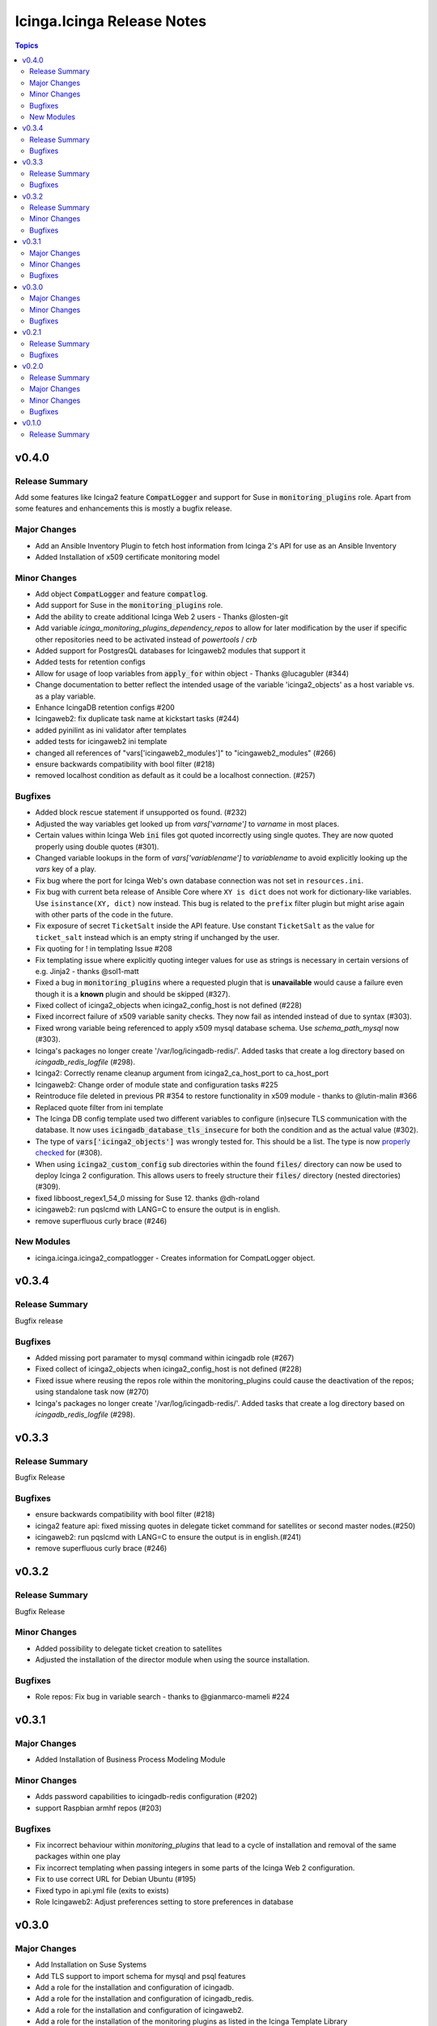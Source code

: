 ===========================
Icinga.Icinga Release Notes
===========================

.. contents:: Topics

v0.4.0
======

Release Summary
---------------

Add some features like Icinga2 feature :code:`CompatLogger` and support for Suse in :code:`monitoring_plugins` role.
Apart from some features and enhancements this is mostly a bugfix release.

Major Changes
-------------

- Add an Ansible Inventory Plugin to fetch host information from Icinga 2's API for use as an Ansible Inventory
- Added Installation of x509 certificate monitoring model

Minor Changes
-------------

- Add object :code:`CompatLogger` and feature :code:`compatlog`.
- Add support for Suse in the :code:`monitoring_plugins` role.
- Add the ability to create additional Icinga Web 2 users - Thanks @losten-git
- Add variable `icinga_monitoring_plugins_dependency_repos` to allow for later modification by the user if specific other repositories need to be activated instead of `powertools` / `crb`
- Added support for PostgresQL databases for Icingaweb2 modules that support it
- Added tests for retention configs
- Allow for usage of loop variables from :code:`apply_for` within object - Thanks @lucagubler (#344)
- Change documentation to better reflect the intended usage of the variable 'icinga2_objects' as a host variable vs. as a play variable.
- Enhance IcingaDB retention configs #200
- Icingaweb2: fix duplicate task name at kickstart tasks (#244)
- added pyinilint as ini validator after templates
- added tests for icingaweb2 ini template
- changed all references of "vars['icingaweb2_modules']" to "icingaweb2_modules" (#266)
- ensure backwards compatibility with bool filter (#218)
- removed localhost condition as default as it could be a localhost connection. (#257)

Bugfixes
--------

- Added block rescue statement if unsupported os found. (#232)
- Adjusted the way variables get looked up from `vars['varname']` to `varname` in most places.
- Certain values within Icinga Web :code:`ini` files got quoted incorrectly using single quotes. They are now quoted properly using double quotes (#301).
- Changed variable lookups in the form of `vars['variablename']` to `variablename` to avoid explicitly looking up the `vars` key of a play.
- Fix bug where the port for Icinga Web's own database connection was not set in ``resources.ini``.
- Fix bug with current beta release of Ansible Core where ``XY is dict`` does not work for dictionary-like variables. Use ``isinstance(XY, dict)`` now instead. This bug is related to the ``prefix`` filter plugin but might arise again with other parts of the code in the future.
- Fix exposure of secret ``TicketSalt`` inside the API feature. Use constant ``TicketSalt`` as the value for ``ticket_salt`` instead which is an empty string if unchanged by the user.
- Fix quoting for ! in templating Issue #208
- Fix templating issue where explicitly quoting integer values for use as strings is necessary in certain versions of e.g. Jinja2 - thanks @sol1-matt
- Fixed a bug in :code:`monitoring_plugins` where a requested plugin that is **unavailable** would cause a failure even though it is a **known** plugin and should be skipped (#327).
- Fixed collect of icinga2_objects when icinga2_config_host is not defined (#228)
- Fixed incorrect failure of x509 variable sanity checks. They now fail as intended instead of due to syntax (#303).
- Fixed wrong variable being referenced to apply x509 mysql database schema. Use `schema_path_mysql` now (#303).
- Icinga's packages no longer create '/var/log/icingadb-redis/'. Added tasks that create a log directory based on `icingadb_redis_logfile` (#298).
- Icinga2: Correctly rename cleanup argument from icinga2_ca_host_port to ca_host_port
- Icingaweb2: Change order of module state and configuration tasks #225
- Reintroduce file deleted in previous PR #354 to restore functionality in x509 module - thanks to @lutin-malin #366
- Replaced quote filter from ini template
- The Icinga DB config template used two different variables to configure (in)secure TLS communication with the database. It now uses :code:`icingadb_database_tls_insecure` for both the condition and as the actual value (#302).
- The type of :code:`vars['icinga2_objects']` was wrongly tested for. This should be a list. The type is now `properly checked <https://docs.ansible.com/ansible/latest/playbook_guide/playbooks_tests.html#type-tests>`_ for (#308).
- When using :code:`icinga2_custom_config` sub directories within the found :code:`files/` directory can now be used to deploy Icinga 2 configuration. This allows users to freely structure their :code:`files/` directory (nested directories) (#309).
- fixed libboost_regex1_54_0 missing for Suse 12. thanks @dh-roland
- icingaweb2: run pqslcmd with LANG=C to ensure the output is in english.
- remove superfluous curly brace (#246)

New Modules
-----------

- icinga.icinga.icinga2_compatlogger - Creates information for CompatLogger object.

v0.3.4
======

Release Summary
---------------

Bugfix release

Bugfixes
--------

- Added missing port paramater to mysql command within icingadb role (#267)
- Fixed collect of icinga2_objects when icinga2_config_host is not defined (#228)
- Fixed issue where reusing the repos role within the monitoring_plugins could cause the deactivation of the repos; using standalone task now (#270)
- Icinga's packages no longer create '/var/log/icingadb-redis/'. Added tasks that create a log directory based on `icingadb_redis_logfile` (#298).

v0.3.3
======

Release Summary
---------------

Bugfix Release

Bugfixes
--------

- ensure backwards compatibility with bool filter (#218)
- icinga2 feature api: fixed missing quotes in delegate ticket command for satellites or second master nodes.(#250)
- icingaweb2: run pqslcmd with LANG=C to ensure the output is in english.(#241)
- remove superfluous curly brace (#246)

v0.3.2
======

Release Summary
---------------

Bugfix Release

Minor Changes
-------------

- Added possibility to delegate ticket creation to satellites
- Adjusted the installation of the director module when using the source installation.

Bugfixes
--------

- Role repos: Fix bug in variable search - thanks to @gianmarco-mameli #224

v0.3.1
======

Major Changes
-------------

- Added Installation of Business Process Modeling Module

Minor Changes
-------------

- Adds password capabilities to icingadb-redis configuration (#202)
- support Raspbian armhf repos (#203)

Bugfixes
--------

- Fix incorrect behaviour within `monitoring_plugins` that lead to a cycle of installation and removal of the same packages within one play
- Fix incorrect templating when passing integers in some parts of the Icinga Web 2 configuration.
- Fix to use correct URL for Debian Ubuntu (#195)
- Fixed typo in api.yml file (exits to exists)
- Role Icingaweb2: Adjust preferences setting to store preferences in database

v0.3.0
======

Major Changes
-------------

- Add Installation on Suse Systems
- Add TLS support to import schema for mysql and psql features
- Add a role for the installation and configuration of icingadb.
- Add a role for the installation and configuration of icingadb_redis.
- Add a role for the installation and configuration of icingaweb2.
- Add a role for the installation of the monitoring plugins as listed in the Icinga Template Library
- Add the ability to use the Icinga Repository Subscription on RedHat based distributions
- Manage Module Icinga Director
- Manage Module IcingaDB

Minor Changes
-------------

- Role Repos: Change manual epel handling to package #151
- The icinga2 role wrongly include parent vars file instead of its own #148

Bugfixes
--------

- Changed parameter enable_notification to enable_notifications
- Fix variable usage in icingaweb2_modules dict thx @Alpha041087
- Fixed usage of pgsql commands and imports thx @Alpha041087
- Prevent empty config directories to always be recreated
- Use lookup plugin to load icinga2_objects to support existing variables

v0.2.1
======

Release Summary
---------------

This is a bugfix release

Bugfixes
--------

- Fix bug in default filter for icinga2_ca_host
- Fix non-idenpotence during feature disabling

v0.2.0
======

Release Summary
---------------

This is the second major release

Major Changes
-------------

- Add custom config files
- Add icinga2_config_host var
- Add management of CA Host port
- Add object and feature Influxdb2Writer
- Add object and feature LiveStatusListener
- Add object and feature for ElasticsearchWriter
- Add object and feature for GelfWriter
- Add object and feature for IcingaDB
- Add object and feature for OpenTsdbWriter
- Add object and feature for PerfdataWriter
- Add support for Fedora
- Add support for icinga2_objects var outside of hostvars
- Add validation of CA fingerprint during certificate requests

Minor Changes
-------------

- Add CONTRIBUTING.md
- Add bullseye to supported OS and fix license in role metadata
- Add pylint to CI Workflows
- Added documentation for custom config
- Rework documentation structure
- Update documentation

Bugfixes
--------

- Fix Date type error
- Fix empty custom config
- Use correct version number into examples

v0.1.0
======

Release Summary
---------------

This is the initial release
